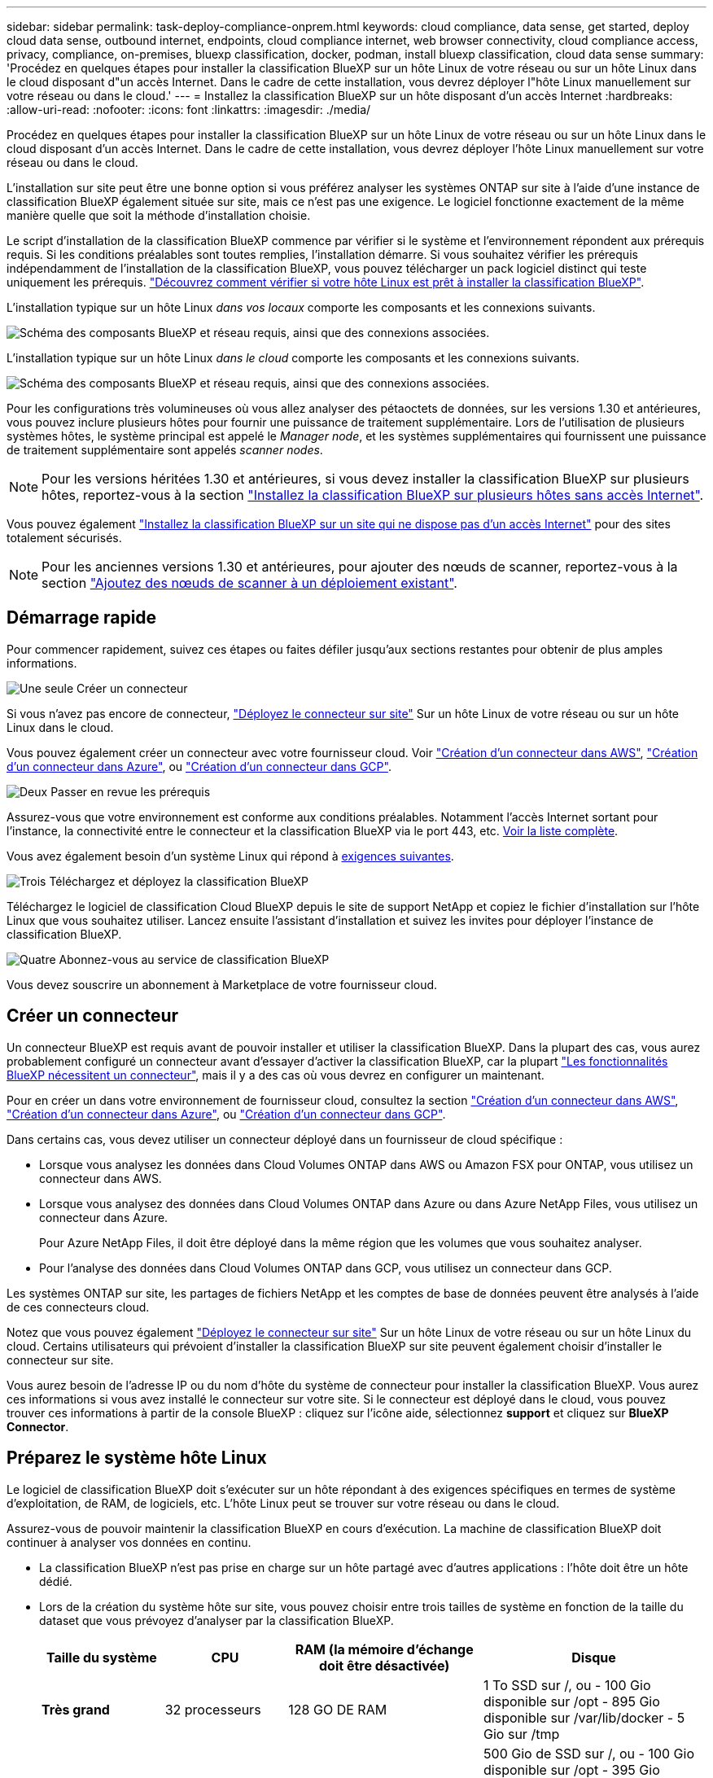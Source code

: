 ---
sidebar: sidebar 
permalink: task-deploy-compliance-onprem.html 
keywords: cloud compliance, data sense, get started, deploy cloud data sense, outbound internet, endpoints, cloud compliance internet, web browser connectivity, cloud compliance access, privacy, compliance, on-premises, bluexp classification, docker, podman, install bluexp classification, cloud data sense 
summary: 'Procédez en quelques étapes pour installer la classification BlueXP sur un hôte Linux de votre réseau ou sur un hôte Linux dans le cloud disposant d"un accès Internet. Dans le cadre de cette installation, vous devrez déployer l"hôte Linux manuellement sur votre réseau ou dans le cloud.' 
---
= Installez la classification BlueXP sur un hôte disposant d'un accès Internet
:hardbreaks:
:allow-uri-read: 
:nofooter: 
:icons: font
:linkattrs: 
:imagesdir: ./media/


[role="lead"]
Procédez en quelques étapes pour installer la classification BlueXP sur un hôte Linux de votre réseau ou sur un hôte Linux dans le cloud disposant d'un accès Internet. Dans le cadre de cette installation, vous devrez déployer l'hôte Linux manuellement sur votre réseau ou dans le cloud.

L'installation sur site peut être une bonne option si vous préférez analyser les systèmes ONTAP sur site à l'aide d'une instance de classification BlueXP également située sur site, mais ce n'est pas une exigence. Le logiciel fonctionne exactement de la même manière quelle que soit la méthode d'installation choisie.

Le script d'installation de la classification BlueXP commence par vérifier si le système et l'environnement répondent aux prérequis requis. Si les conditions préalables sont toutes remplies, l'installation démarre. Si vous souhaitez vérifier les prérequis indépendamment de l'installation de la classification BlueXP, vous pouvez télécharger un pack logiciel distinct qui teste uniquement les prérequis. link:task-test-linux-system.html["Découvrez comment vérifier si votre hôte Linux est prêt à installer la classification BlueXP"].

L'installation typique sur un hôte Linux _dans vos locaux_ comporte les composants et les connexions suivants.

image:diagram_deploy_onprem_overview.png["Schéma des composants BlueXP et réseau requis, ainsi que des connexions associées."]

L'installation typique sur un hôte Linux _dans le cloud_ comporte les composants et les connexions suivants.

image:diagram_deploy_onprem_cloud_instance.png["Schéma des composants BlueXP et réseau requis, ainsi que des connexions associées."]

Pour les configurations très volumineuses où vous allez analyser des pétaoctets de données, sur les versions 1.30 et antérieures, vous pouvez inclure plusieurs hôtes pour fournir une puissance de traitement supplémentaire. Lors de l'utilisation de plusieurs systèmes hôtes, le système principal est appelé le _Manager node_, et les systèmes supplémentaires qui fournissent une puissance de traitement supplémentaire sont appelés _scanner nodes_.


NOTE: Pour les versions héritées 1.30 et antérieures, si vous devez installer la classification BlueXP sur plusieurs hôtes, reportez-vous à la section link:task-deploy-multi-host-install-dark-site.html["Installez la classification BlueXP sur plusieurs hôtes sans accès Internet"].

Vous pouvez également link:task-deploy-compliance-dark-site.html["Installez la classification BlueXP sur un site qui ne dispose pas d'un accès Internet"] pour des sites totalement sécurisés.


NOTE: Pour les anciennes versions 1.30 et antérieures, pour ajouter des nœuds de scanner, reportez-vous à la section link:task-deploy-add-scanner-nodes.html["Ajoutez des nœuds de scanner à un déploiement existant"].



== Démarrage rapide

Pour commencer rapidement, suivez ces étapes ou faites défiler jusqu'aux sections restantes pour obtenir de plus amples informations.

.image:https://raw.githubusercontent.com/NetAppDocs/common/main/media/number-1.png["Une seule"] Créer un connecteur
[role="quick-margin-para"]
Si vous n'avez pas encore de connecteur, https://docs.netapp.com/us-en/bluexp-setup-admin/task-quick-start-connector-on-prem.html["Déployez le connecteur sur site"^] Sur un hôte Linux de votre réseau ou sur un hôte Linux dans le cloud.

[role="quick-margin-para"]
Vous pouvez également créer un connecteur avec votre fournisseur cloud. Voir https://docs.netapp.com/us-en/bluexp-setup-admin/task-quick-start-connector-aws.html["Création d'un connecteur dans AWS"^], https://docs.netapp.com/us-en/bluexp-setup-admin/task-quick-start-connector-azure.html["Création d'un connecteur dans Azure"^], ou https://docs.netapp.com/us-en/bluexp-setup-admin/task-quick-start-connector-google.html["Création d'un connecteur dans GCP"^].

.image:https://raw.githubusercontent.com/NetAppDocs/common/main/media/number-2.png["Deux"] Passer en revue les prérequis
[role="quick-margin-para"]
Assurez-vous que votre environnement est conforme aux conditions préalables. Notamment l'accès Internet sortant pour l'instance, la connectivité entre le connecteur et la classification BlueXP via le port 443, etc. <<Assurez un accès Internet sortant à partir de la classification BlueXP,Voir la liste complète>>.

[role="quick-margin-para"]
Vous avez également besoin d'un système Linux qui répond à <<Préparez le système hôte Linux,exigences suivantes>>.

.image:https://raw.githubusercontent.com/NetAppDocs/common/main/media/number-3.png["Trois"] Téléchargez et déployez la classification BlueXP
[role="quick-margin-para"]
Téléchargez le logiciel de classification Cloud BlueXP depuis le site de support NetApp et copiez le fichier d'installation sur l'hôte Linux que vous souhaitez utiliser. Lancez ensuite l'assistant d'installation et suivez les invites pour déployer l'instance de classification BlueXP.

.image:https://raw.githubusercontent.com/NetAppDocs/common/main/media/number-4.png["Quatre"] Abonnez-vous au service de classification BlueXP
[role="quick-margin-para"]
Vous devez souscrire un abonnement à Marketplace de votre fournisseur cloud.



== Créer un connecteur

Un connecteur BlueXP est requis avant de pouvoir installer et utiliser la classification BlueXP. Dans la plupart des cas, vous aurez probablement configuré un connecteur avant d'essayer d'activer la classification BlueXP, car la plupart https://docs.netapp.com/us-en/bluexp-setup-admin/concept-connectors.html["Les fonctionnalités BlueXP nécessitent un connecteur"], mais il y a des cas où vous devrez en configurer un maintenant.

Pour en créer un dans votre environnement de fournisseur cloud, consultez la section https://docs.netapp.com/us-en/bluexp-setup-admin/task-quick-start-connector-aws.html["Création d'un connecteur dans AWS"^], https://docs.netapp.com/us-en/bluexp-setup-admin/task-quick-start-connector-azure.html["Création d'un connecteur dans Azure"^], ou https://docs.netapp.com/us-en/bluexp-setup-admin/task-quick-start-connector-google.html["Création d'un connecteur dans GCP"^].

Dans certains cas, vous devez utiliser un connecteur déployé dans un fournisseur de cloud spécifique :

* Lorsque vous analysez les données dans Cloud Volumes ONTAP dans AWS ou Amazon FSX pour ONTAP, vous utilisez un connecteur dans AWS.
* Lorsque vous analysez des données dans Cloud Volumes ONTAP dans Azure ou dans Azure NetApp Files, vous utilisez un connecteur dans Azure.
+
Pour Azure NetApp Files, il doit être déployé dans la même région que les volumes que vous souhaitez analyser.

* Pour l'analyse des données dans Cloud Volumes ONTAP dans GCP, vous utilisez un connecteur dans GCP.


Les systèmes ONTAP sur site, les partages de fichiers NetApp et les comptes de base de données peuvent être analysés à l'aide de ces connecteurs cloud.

Notez que vous pouvez également https://docs.netapp.com/us-en/bluexp-setup-admin/task-quick-start-connector-on-prem.html["Déployez le connecteur sur site"^] Sur un hôte Linux de votre réseau ou sur un hôte Linux du cloud. Certains utilisateurs qui prévoient d'installer la classification BlueXP sur site peuvent également choisir d'installer le connecteur sur site.

Vous aurez besoin de l'adresse IP ou du nom d'hôte du système de connecteur pour installer la classification BlueXP. Vous aurez ces informations si vous avez installé le connecteur sur votre site. Si le connecteur est déployé dans le cloud, vous pouvez trouver ces informations à partir de la console BlueXP : cliquez sur l'icône aide, sélectionnez *support* et cliquez sur *BlueXP Connector*.



== Préparez le système hôte Linux

Le logiciel de classification BlueXP doit s'exécuter sur un hôte répondant à des exigences spécifiques en termes de système d'exploitation, de RAM, de logiciels, etc. L'hôte Linux peut se trouver sur votre réseau ou dans le cloud.

Assurez-vous de pouvoir maintenir la classification BlueXP en cours d'exécution. La machine de classification BlueXP doit continuer à analyser vos données en continu.

* La classification BlueXP n'est pas prise en charge sur un hôte partagé avec d'autres applications : l'hôte doit être un hôte dédié.
* Lors de la création du système hôte sur site, vous pouvez choisir entre trois tailles de système en fonction de la taille du dataset que vous prévoyez d'analyser par la classification BlueXP.
+
[cols="17,17,27,31"]
|===
| Taille du système | CPU | RAM (la mémoire d'échange doit être désactivée) | Disque 


| *Très grand* | 32 processeurs | 128 GO DE RAM | 1 To SSD sur /, ou
- 100 Gio disponible sur /opt
- 895 Gio disponible sur /var/lib/docker
- 5 Gio sur /tmp 


| *Grand* | 16 processeurs | 64 GO DE RAM | 500 Gio de SSD sur /, ou
- 100 Gio disponible sur /opt
- 395 Gio disponible sur /var/lib/docker ou pour Podman /var/lib/containers ou pour Podman /var/lib/containers
- 5 Gio sur /tmp 


| *Moyen* | 8 processeurs | 32 GO DE RAM | 200 Gio de SSD sur /, ou
- 50 Gio disponible sur /opt
- 145 Gio disponible sur /var/lib/docker ou pour Podman /var/lib/containers
- 5 Gio sur /tmp 


| *Petit* | 8 processeurs | 16 GO DE RAM | 100 Gio de SSD sur /, ou
- 50 Gio disponible sur /opt
- 45 Gio disponible sur /var/lib/docker ou pour Podman /var/lib/containers
- 5 Gio sur /tmp 
|===
+
Notez qu'il existe des limites lors de l'utilisation des systèmes plus petits. Voir link:concept-cloud-compliance.html#using-a-smaller-instance-type["Utilisation d'un type d'instance plus petit"] pour plus d'informations.

* Lors du déploiement d'une instance de calcul dans le cloud pour votre installation de classification BlueXP, nous vous recommandons de opter pour un système qui répond à la configuration requise pour les « grands » systèmes ci-dessus :
+
** *Type d'instance Amazon Elastic Compute Cloud (Amazon EC2)*: Nous recommandons "m6i.4xlarge". link:reference-instance-types.html#aws-instance-types["Consultez la section autres types d'instances AWS"^].
** *Taille de VM Azure*: Nous recommandons "Standard_D16s_v3". link:reference-instance-types.html#azure-instance-types["Consultez la section autres types d'instances Azure"^].
** *Type de machine GCP*: Nous recommandons "n2-standard-16". link:reference-instance-types.html#gcp-instance-types["Voir autres types d'instances GCP"^].


* *Autorisations de dossier UNIX* : les autorisations UNIX minimales suivantes sont requises :
+
[cols="25,25"]
|===
| Dossier | Autorisations minimales 


| /tmp | `rwxrwxrwt` 


| /opt | `rwxr-xr-x` 


| /var/lib/docker | `rwx------` 


| /usr/lib/systemd/system | `rwxr-xr-x` 
|===
* *Système d'exploitation* :
+
** Les systèmes d'exploitation suivants nécessitent l'utilisation du moteur de mise en conteneurs Docker :
+
*** Red Hat Enterprise Linux version 7.8 et 7.9
*** CentOS versions 7.8 et 7.9
*** Ubuntu 22.04 (requiert la classification BlueXP version 1.23 ou supérieure)


** Les systèmes d'exploitation suivants nécessitent l'utilisation du moteur de conteneur Podman et requièrent la classification BlueXP version 1.30 ou supérieure :
+
*** Red Hat Enterprise Linux version 8.8, 9.0, 9.1, 9.2 et 9.3
+
Notez que les fonctionnalités suivantes ne sont actuellement pas prises en charge lors de l'utilisation de RHEL 8.x et RHEL 9.x :

+
**** Installation dans un site sombre
**** Numérisation distribuée ; utilisation d'un nœud de scanner maître et de nœuds de scanner distants






* *Gestion des abonnements Red Hat* : l'hôte doit être enregistré auprès de la gestion des abonnements Red Hat. S'il n'est pas enregistré, le système ne peut pas accéder aux référentiels pour mettre à jour les logiciels tiers requis pendant l'installation.
* *Logiciels supplémentaires* : vous devez installer les logiciels suivants sur l'hôte avant d'installer la classification BlueXP :
+
** En fonction du système d'exploitation que vous utilisez, vous devrez installer l'un des moteurs de mise en conteneurs :
+
*** Docker Engine version 19.3.1 ou supérieure. https://docs.docker.com/engine/install/["Voir les instructions d'installation"^].
+
https://youtu.be/Ogoufel1q6c["Regardez cette vidéo"^] Pour une démonstration rapide de l'installation de Docker sur CentOS.

*** Podman version 4 ou supérieure. Pour installer Podman, mettez à jour vos packages système (`sudo yum update -y`), puis installez Podman (`sudo yum install netavark -y`).






* Python version 3.6 ou supérieure. https://www.python.org/downloads/["Voir les instructions d'installation"^].
+
** *Considérations NTP* : NetApp recommande de configurer le système de classification BlueXP pour utiliser un service NTP (Network Time Protocol). L'heure doit être synchronisée entre le système de classification BlueXP et le système BlueXP Connector.
** *Firesund considérations*: Si vous prévoyez d'utiliser `firewalld`, Nous vous recommandons de l'activer avant d'installer la classification BlueXP. Exécutez les commandes suivantes pour configurer `firewalld` Pour qu'il soit compatible avec la classification BlueXP :
+
....
firewall-cmd --permanent --add-service=http
firewall-cmd --permanent --add-service=https
firewall-cmd --permanent --add-port=80/tcp
firewall-cmd --permanent --add-port=8080/tcp
firewall-cmd --permanent --add-port=443/tcp
firewall-cmd --reload
....
+
Si vous prévoyez d'utiliser des hôtes de classification BlueXP supplémentaires comme nœuds d'analyse, ajoutez ces règles à votre système principal à ce moment :

+
....
firewall-cmd --permanent --add-port=2377/tcp
firewall-cmd --permanent --add-port=7946/udp
firewall-cmd --permanent --add-port=7946/tcp
firewall-cmd --permanent --add-port=4789/udp
....
+
Notez que vous devez redémarrer Docker ou Podman chaque fois que vous activez ou mettez à jour `firewalld` paramètres.






NOTE: L'adresse IP du système hôte de classification BlueXP ne peut pas être modifiée après l'installation.



== Assurez un accès Internet sortant à partir de la classification BlueXP

La classification BlueXP nécessite un accès Internet sortant. Si votre réseau physique ou virtuel utilise un serveur proxy pour l'accès à Internet, assurez-vous que l'instance de classification BlueXP dispose d'un accès Internet sortant pour contacter les terminaux suivants.

[cols="43,57"]
|===
| Terminaux | Objectif 


| \https://api.bluexp.netapp.com | Communication avec le service BlueXP, qui inclut les comptes NetApp. 


| \https://netapp-cloud-account.auth0.com \https://auth0.com | Communication avec le site Web BlueXP pour l'authentification centralisée des utilisateurs. 


| \https://support.compliance.api.bluexp.netapp.com/ \https://hub.docker.com \https://auth.docker.io \https://registry-1.docker.io \https://index.docker.io/ \https://dseasb33srnrn.cloudfront.net/ \https://production.cloudflare.docker.com/ | Permet d'accéder aux images logicielles, aux manifestes, aux modèles et à l'envoi de journaux et de mesures. 


| \https://support.compliance.api.bluexp.netapp.com/ | Permet à NetApp de diffuser des données à partir d'enregistrements d'audit. 


| \https://github.com/docker \https://download.docker.com | Fournit les packages prérequis pour l'installation de docker. 


| \http://mirror.centos.org \http://mirrorlist.centos.org \http://mirror.centos.org/centos/7/extras/x86_64/Packages/container-selinux-2.107-3.el7.noarch.rpm | Fournit des packages prérequis pour l'installation de CentOS. 


| \http://packages.ubuntu.com/
\http://archive.ubuntu.com | Fournit les packages prérequis pour l'installation d'Ubuntu. 
|===


== Vérifiez que tous les ports requis sont activés

Vous devez vous assurer que tous les ports requis sont ouverts pour la communication entre le connecteur, la classification BlueXP, Active Directory et vos sources de données.

[cols="25,25,50"]
|===
| Type de connexion | Ports | Description 


| Classification de Connector <> BlueXP | 8080 (TCP), 443 (TCP) et 80 | Les règles de pare-feu ou de routage du connecteur doivent autoriser le trafic entrant et sortant via le port 443 vers et depuis l'instance de classification BlueXP. Assurez-vous que le port 8080 est ouvert pour voir la progression de l'installation dans BlueXP. 


| Connecteur <> cluster ONTAP (NAS) | 443 (TCP)  a| 
BlueXP détecte les clusters ONTAP via HTTPS. Si vous utilisez des stratégies de pare-feu personnalisées, elles doivent répondre aux exigences suivantes :

* L'hôte du connecteur doit autoriser l'accès HTTPS sortant via le port 443. Si le connecteur est dans le cloud, toutes les communications sortantes sont autorisées par le pare-feu ou les règles de routage prédéfinies.
* Le cluster ONTAP doit autoriser l'accès HTTPS entrant via le port 443. La stratégie de pare-feu " mgmt " par défaut permet l'accès HTTPS entrant à partir de toutes les adresses IP. Si vous avez modifié cette stratégie par défaut ou si vous avez créé votre propre stratégie de pare-feu, vous devez associer le protocole HTTPS à cette politique et activer l'accès à partir de l'hôte du connecteur.




| Classification BlueXP <> cluster ONTAP  a| 
* Pour NFS - 111 (TCP/UDP) et 2049 (TCP/UDP)
* Pour CIFS - 139 (TCP/UDP) et 445 (TCP/UDP)

 a| 
La classification BlueXP nécessite une connexion réseau à chaque sous-réseau Cloud Volumes ONTAP ou système ONTAP sur site. Les pare-feu ou les règles de routage pour Cloud Volumes ONTAP doivent autoriser les connexions entrantes à partir de l'instance de classification BlueXP.

Assurez-vous que les ports suivants sont ouverts pour l'instance de classification BlueXP :

* Pour NFS - 111 et 2049
* Pour CIFS : 139 et 445


Les règles d'exportation des volumes NFS doivent autoriser l'accès à partir de l'instance de classification BlueXP.



| Classification BlueXP <> Active Directory | 389 (TCP ET UDP), 636 (TCP), 3268 (TCP) ET 3269 (TCP)  a| 
Un Active Directory doit déjà être configuré pour les utilisateurs de votre entreprise. De plus, la classification BlueXP requiert des informations d'identification Active Directory pour analyser les volumes CIFS.

Vous devez disposer des informations pour Active Directory :

* Adresse IP du serveur DNS ou adresses IP multiples
* Nom d'utilisateur et mot de passe du serveur
* Nom de domaine (nom Active Directory)
* Que vous utilisiez ou non le protocole LDAP sécurisé (LDAPS)
* Port serveur LDAP (généralement 389 pour LDAP et 636 pour LDAP sécurisé)


|===


== Installez la classification BlueXP sur l'hôte Linux

Pour les configurations standard, le logiciel est installé sur un système hôte unique. <<Installation à un seul hôte pour les configurations courantes,Découvrez ces étapes ici>>.

image:diagram_deploy_onprem_single_host_internet.png["Un diagramme illustrant l'emplacement des sources de données que vous pouvez analyser avec une seule instance de classification BlueXP déployée sur site avec un accès Internet."]

Pour les très grandes configurations dans lesquelles vous numérisez des pétaoctets de données, vous pouvez inclure plusieurs hôtes pour bénéficier d'une puissance de traitement supplémentaire. En savoir plus lien:task-Deploy-multi-host-install-dark-site.html> à propos de l'installation sur plusieurs hôtes pour de grandes configurations.

image:diagram_deploy_onprem_multi_host_internet.png["Un diagramme illustrant l'emplacement des sources de données que vous pouvez analyser lorsque vous utilisez plusieurs instances de classification BlueXP déployées sur site avec un accès Internet."]

Voir <<Préparez le système hôte Linux,Préparation du système hôte Linux>> et <<Assurez un accès Internet sortant à partir de la classification BlueXP,Vérification des prérequis>> Liste complète des exigences avant de déployer la classification BlueXP.

Les mises à niveau du logiciel de classification BlueXP sont automatisées tant que l'instance dispose d'une connectivité Internet.


NOTE: La classification BlueXP est actuellement incapable d'analyser les compartiments S3, Azure NetApp Files ou FSX pour ONTAP lorsque le logiciel est installé sur site. Dans ce cas, vous devrez déployer un connecteur et une instance séparés de la classification BlueXP dans le cloud et https://docs.netapp.com/us-en/bluexp-setup-admin/concept-connectors.html["Basculer entre les connecteurs"^] pour les différentes sources de données.



=== Installation à un seul hôte pour les configurations courantes

Étudiez la configuration requise et suivez les étapes ci-dessous lors de l'installation du logiciel de classification BlueXP sur un hôte sur site unique.

https://youtu.be/rFpmekdbORc["Regardez cette vidéo"^] Pour voir comment installer la classification BlueXP.

Notez que toutes les activités d'installation sont consignées lors de l'installation de la classification BlueXP. Si vous rencontrez des problèmes lors de l'installation, vous pouvez afficher le contenu du journal d'audit d'installation. Il est écrit dans `/opt/netapp/install_logs/`. link:task-audit-data-sense-actions.html["Pour en savoir plus, cliquez ici"].

.Ce dont vous avez besoin
* Vérifiez que votre système Linux est conforme à la <<Préparez le système hôte Linux,configuration requise pour l'hôte>>.
* Vérifiez que le système dispose des deux packages logiciels prérequis installés (Docker Engine ou Podman et Python 3).
* Assurez-vous que vous disposez des privilèges root sur le système Linux.
* Si vous utilisez un proxy pour accéder à Internet :
+
** Vous aurez besoin des informations du serveur proxy (adresse IP ou nom d'hôte, port de connexion, schéma de connexion : https ou http, nom d'utilisateur et mot de passe).
** Si le proxy effectue l'interception TLS, vous devez connaître le chemin d'accès au système de classification BlueXP Linux où sont stockés les certificats TLS CA.
** Le proxy doit être non transparent - nous ne prenons actuellement pas en charge les proxys transparents.
** L'utilisateur doit être un utilisateur local. Les utilisateurs du domaine ne sont pas pris en charge.


* Vérifiez que votre environnement hors ligne répond aux besoins <<Assurez un accès Internet sortant à partir de la classification BlueXP,autorisations et connectivité>>.


.Étapes
. Téléchargez le logiciel de classification BlueXP depuis le https://mysupport.netapp.com/site/products/all/details/cloud-data-sense/downloads-tab/["Site de support NetApp"^]. Le fichier que vous devez sélectionner est nommé *DATASESNSE-INSTALLER-<version>.tar.gz*.
. Copiez le fichier d'installation sur l'hôte Linux que vous envisagez d'utiliser (à l'aide de `scp` ou une autre méthode).
. Décompressez le fichier d'installation sur la machine hôte, par exemple :
+
[source, cli]
----
tar -xzf DATASENSE-INSTALLER-V1.25.0.tar.gz
----
. Dans BlueXP, sélectionnez *gouvernance > Classification*.
. Cliquez sur *Activer détection de données*.
+
image:screenshot_cloud_compliance_deploy_start.png["Capture d'écran de sélection du bouton pour activer la classification BlueXP."]

. Selon que vous installez la classification BlueXP sur une instance préparée dans le cloud ou sur une instance préparée dans votre environnement sur site, cliquez sur le bouton *Deploy* approprié pour démarrer l'installation de la classification BlueXP.
+
image:screenshot_cloud_compliance_deploy_onprem.png["Capture d'écran de sélection du bouton pour déployer la classification BlueXP sur une machine dans le cloud ou sur site."]

. La boîte de dialogue _Deploy Data Sense on local_ s'affiche. Copiez la commande fournie (par exemple : `sudo ./install.sh -a 12345 -c 27AG75 -t 2198qq`) et collez-le dans un fichier texte pour pouvoir l'utiliser ultérieurement. Cliquez ensuite sur *Fermer* pour fermer la boîte de dialogue.
. Sur la machine hôte, entrez la commande que vous avez copiée, puis suivez une série d'invites, ou vous pouvez fournir la commande complète incluant tous les paramètres requis comme arguments de ligne de commande.
+
Notez que le programme d'installation effectue une pré-vérification afin de s'assurer que vos exigences système et réseau sont en place pour une installation réussie. https://youtu.be/_RCYpuLXiV0["Regardez cette vidéo"^] pour comprendre les messages de pré-vérification et les implications.

+
[cols="50a,50"]
|===
| Entrez les paramètres comme demandé : | Saisissez la commande complète : 


 a| 
.. Collez la commande que vous avez copiée à partir de l'étape 7 :
`sudo ./install.sh -a <account_id> -c <client_id> -t <user_token>`
+
Si vous installez sur une instance cloud (pas sur site), ajoutez `--manual-cloud-install <cloud_provider>`.

.. Entrez l'adresse IP ou le nom d'hôte de la machine hôte de classification BlueXP afin qu'elle soit accessible par le système de connecteurs.
.. Entrez l'adresse IP ou le nom d'hôte de la machine hôte du connecteur BlueXP afin que le système de classification BlueXP puisse y accéder.
.. Entrez les détails du proxy comme vous y êtes invité. Si votre connecteur BlueXP utilise déjà un proxy, il n'est pas nécessaire de saisir à nouveau ces informations ici, car la classification BlueXP utilisera automatiquement le proxy utilisé par le connecteur.

| Vous pouvez également créer l'ensemble de la commande à l'avance, en fournissant les paramètres d'hôte et de proxy nécessaires :
`sudo ./install.sh -a <account_id> -c <client_id> -t <user_token> --host <ds_host> --manager-host <cm_host> --manual-cloud-install <cloud_provider> --proxy-host <proxy_host> --proxy-port <proxy_port> --proxy-scheme <proxy_scheme> --proxy-user <proxy_user> --proxy-password <proxy_password> --cacert-folder-path <ca_cert_dir>` 
|===
+
Valeurs variables :

+
** _Account_ID_ = ID du compte NetApp
** _Client_ID_ = connecteur client ID (ajoutez le suffixe "clients" à l'ID client s'il n'y en a pas déjà)
** _User_token_ = jeton d'accès utilisateur JWT
** _Ds_host_ = adresse IP ou nom d'hôte du système de classification BlueXP Linux.
** _Cm_host_ = adresse IP ou nom d'hôte du système de connecteurs BlueXP.
** _Cloud_Provider_ = lors de l'installation sur une instance cloud, entrez « AWS », « Azure » ou « GCP » en fonction du fournisseur de cloud.
** _Proxy_host_ = IP ou nom d'hôte du serveur proxy si l'hôte est derrière un serveur proxy.
** _Proxy_port_ = Port pour se connecter au serveur proxy (80 par défaut).
** _Proxy_schéma_ = schéma de connexion : https ou http (par défaut : http).
** _Proxy_user_ = utilisateur authentifié pour se connecter au serveur proxy, si une authentification de base est requise. L'utilisateur doit être un utilisateur local - les utilisateurs de domaine ne sont pas pris en charge.
** _Proxy_password_ = Mot de passe pour le nom d'utilisateur que vous avez spécifié.
** _Ca_cert_dir_ = chemin du système de classification BlueXP Linux contenant des bundles de certificats TLS CA supplémentaires. Requis uniquement si le proxy effectue une interception TLS.




.Résultat
Le programme d'installation de classification BlueXP installe les packages, enregistre l'installation et installe la classification BlueXP. L'installation peut prendre entre 10 et 20 minutes.

En cas de connectivité sur le port 8080 entre la machine hôte et l'instance de connecteur, vous verrez la progression de l'installation dans l'onglet de classification BlueXP.

.Et la suite
Dans la page Configuration, vous pouvez sélectionner les sources de données à numériser.

Vous pouvez également link:task-licensing-datasense.html["Configurez les licences pour la classification BlueXP"] à ce moment-là. Vous ne serez pas facturé même après la fin de votre essai gratuit de 30 jours.
